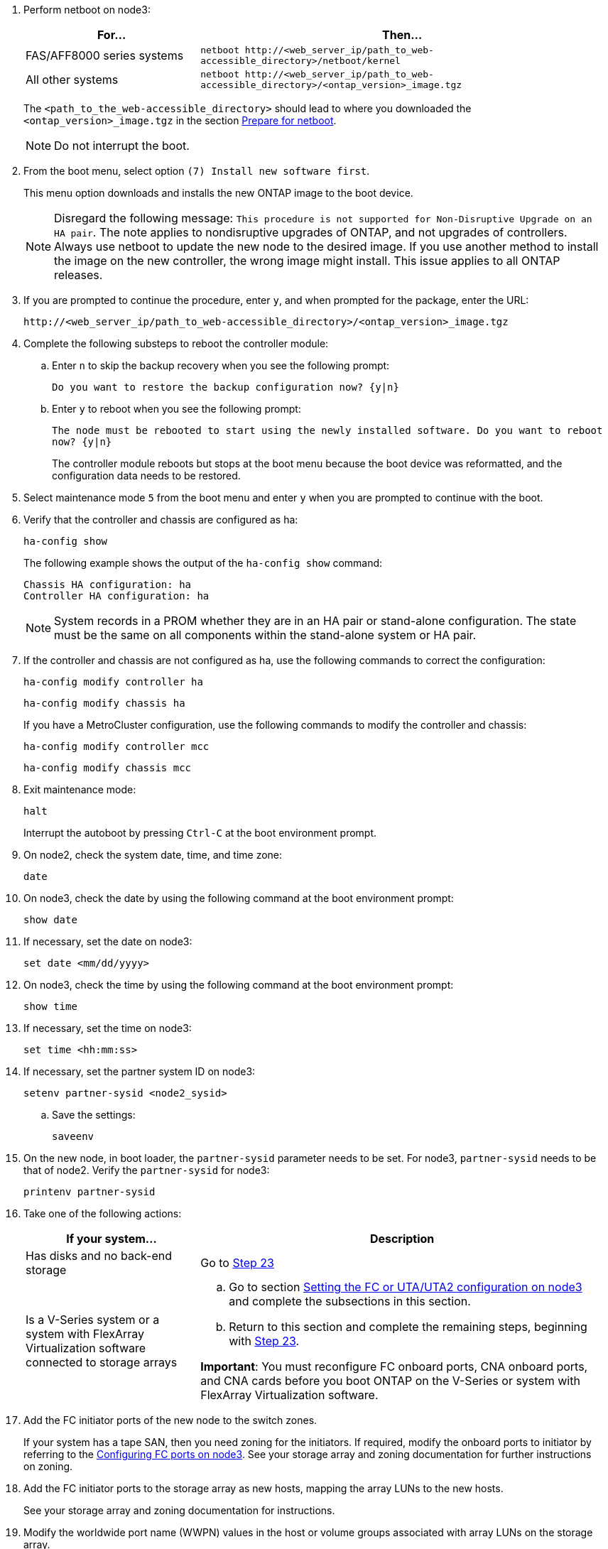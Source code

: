 
. [[step7]]Perform netboot on node3:
+
[cols=2*,options="header"cols="30,70"]
|===
|For... |Then...

|FAS/AFF8000 series systems
|`netboot \http://<web_server_ip/path_to_web-accessible_directory>/netboot/kernel`
|All other systems
|`netboot \http://<web_server_ip/path_to_web-accessible_directory>/<ontap_version>_image.tgz`
|===
+
The `<path_to_the_web-accessible_directory>` should lead to where you downloaded the `<ontap_version>_image.tgz` in the section link:prepare_for_netboot.html[Prepare for netboot].
+
NOTE: Do not interrupt the boot.

. [[step8]]From the boot menu, select option `(7) Install new software first`.
+
This menu option downloads and installs the new ONTAP image to the boot device.
+
NOTE: Disregard the following message: `This procedure is not supported for Non-Disruptive Upgrade on an HA pair`. The note applies to nondisruptive upgrades of ONTAP, and not upgrades of controllers.
Always use netboot to update the new node to the desired image. If you use another method to install the image on the new controller, the wrong image might install. This issue applies to all ONTAP releases.

. [[step9]]If you are prompted to continue the procedure, enter `y`, and when prompted for the package, enter the URL:
+
`\http://<web_server_ip/path_to_web-accessible_directory>/<ontap_version>_image.tgz`

. [[step10]]Complete the following substeps to reboot the controller module:
.. Enter `n` to skip the backup recovery when you see the following prompt:
+
`Do you want to restore the backup configuration now? {y|n}`

.. Enter `y` to reboot when you see the following prompt:
+
`The node must be rebooted to start using the newly installed software. Do you want to reboot now? {y|n}`
+
The controller module reboots but stops at the boot menu because the boot device was reformatted, and the configuration data needs to be restored.

. [[step11]]Select maintenance mode `5` from the boot menu and enter `y` when you are prompted to continue with the boot.
. [[step12]]Verify that the controller and chassis are configured as ha:
+
`ha-config show`
+
The following example shows the output of the `ha-config show` command:
+
....
Chassis HA configuration: ha
Controller HA configuration: ha
....
+
NOTE: System records in a PROM whether they are in an HA pair or stand-alone configuration. The state must be the same on all components within the stand-alone system or HA pair.

. [[step13]]If the controller and chassis are not configured as ha, use the following commands to correct the configuration:
+
`ha-config modify controller ha`
+
`ha-config modify chassis ha`
+
If you have a MetroCluster configuration, use the following commands to modify the controller and chassis:
+
`ha-config modify controller mcc`
+
`ha-config modify chassis mcc`

. [[step14]]Exit maintenance mode:
+
`halt`
+
Interrupt the autoboot by pressing `Ctrl-C` at the boot environment prompt.

. [[step15]]On node2, check the system date, time, and time zone:
+
`date`

. [[step16]]On node3, check the date by using the following command at the boot environment prompt:
+
`show date`

. [[step17]]If necessary, set the date on node3:
+
`set date <mm/dd/yyyy>`

. [[step18]]On node3, check the time by using the following command at the boot environment prompt:
+
`show time`

. [[step19]]If necessary, set the time on node3:
+
`set time <hh:mm:ss>`

. [[step20]]If necessary, set the partner system ID on node3:
+
`setenv partner-sysid <node2_sysid>`

.. Save the settings:
+
`saveenv`

. [[auto_install3_step21]]On the new node, in boot loader, the `partner-sysid` parameter needs to be set. For node3, `partner-sysid` needs to be that of node2. Verify the `partner-sysid` for node3:
+
`printenv partner-sysid`

. [[step22]]Take one of the following actions:
+
[cols=2*,options="header"cols="30,70"]
|===
|If your system... |Description

|Has disks and no back-end storage
|Go to <<auto_install3_step23,Step 23>>
|Is a V-Series system or a system with FlexArray Virtualization software connected to storage arrays
a|.. Go to section link:set_fc_or_uta_uta2_config_on_node3.html[Setting the FC or UTA/UTA2 configuration on node3] and complete the subsections in this section.
.. Return to this section and complete the remaining steps, beginning with <<auto_install3_step23,Step 23>>.

*Important*: You must reconfigure FC onboard ports, CNA onboard ports, and CNA cards before you boot ONTAP on the V-Series or system with FlexArray Virtualization software.
|===

. [[auto_install3_step23]]Add the FC initiator ports of the new node to the switch zones.
+
If your system has a tape SAN, then you need zoning for the initiators. If required, modify the onboard ports to initiator by referring to the link:set_fc_or_uta_uta2_config_on_node3.html#configure-fc-ports-on-node3[Configuring FC ports on node3]. See your storage array and zoning documentation for further instructions on zoning.

. [[step24]]Add the FC initiator ports to the storage array as new hosts, mapping the array LUNs to the new hosts.
+
See your storage array and zoning documentation for instructions.

. [[step25]]Modify the worldwide port name (WWPN) values in the host or volume groups associated with array LUNs on the storage array.
+
Installing a new controller module changes the WWPN values associated with each onboard FC port.

. [[step26]]If your configuration uses switch-based zoning, adjust the zoning to reflect the new WWPN values.
. [[step27]]If NetApp Storage Encryption (NSE) is in use on this configuration, the `setenv bootarg.storageencryption.support` command must be set to `true`, and the `kmip.init.maxwait` variable needs to be set to `off` to avoid a boot loop after the node1 configuration is loaded:
+
`setenv bootarg.storageencryption.support true`
+
`setenv kmip.init.maxwait off`

. [[step28]]Boot node into boot menu:
+
`boot_ontap menu`
+
If you do not have FC or UTA/UTA2 configuration, execute link:set_fc_or_uta_uta2_config_on_node3.html#step15[Check and configure UTA/UTA2 ports on node 3, Step 15] so that node3 can recognize node1’s disks.
